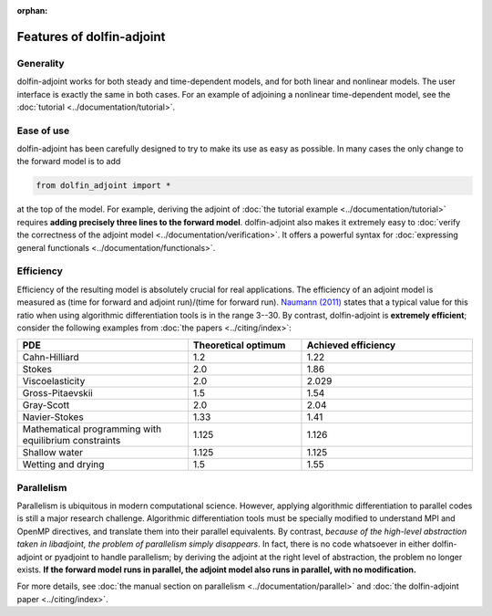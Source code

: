 :orphan:

.. features

.. title:: dolfin-adjoint features

.. py:currentmodule:: fenics_adjoint

**************************
Features of dolfin-adjoint
**************************

Generality
==========

dolfin-adjoint works for both steady and time-dependent models, and for both linear
and nonlinear models. The user interface is exactly the same in both cases. For an example
of adjoining a nonlinear time-dependent model, see the :doc:`tutorial <../documentation/tutorial>`.

Ease of use
===========

dolfin-adjoint has been carefully designed to try to make its use as easy as possible. In many cases
the only change to the forward model is to add

.. code-block:: python

    from dolfin_adjoint import *

at the top of the model. For example, deriving the adjoint of :doc:`the tutorial example <../documentation/tutorial>` requires **adding
precisely three lines to the forward model**. dolfin-adjoint also makes it extremely easy to :doc:`verify the correctness of the adjoint model <../documentation/verification>`.
It offers a powerful syntax for :doc:`expressing general functionals <../documentation/functionals>`.

Efficiency
==========

Efficiency of the resulting model is absolutely crucial for real applications. The efficiency of
an adjoint model is measured as (time for forward and adjoint run)/(time for forward run). `Naumann (2011)`_ states
that a typical value for this ratio when using algorithmic differentiation tools is in the range 3--30. By contrast, dolfin-adjoint is **extremely efficient**;
consider the following examples from :doc:`the papers <../citing/index>`:

.. _Naumann (2011): http://dx.doi.org/10.1137/1.9781611972078

.. tabularcolumns:: |c|c|c|

.. list-table::
    :widths: 15, 10, 15
    :header-rows: 1
    :class: center

    * - PDE

      - Theoretical optimum

      - Achieved efficiency

    * - Cahn-Hilliard

      - 1.2

      - 1.22

    * - Stokes

      - 2.0

      - 1.86

    * - Viscoelasticity

      - 2.0

      - 2.029

    * - Gross-Pitaevskii

      - 1.5

      - 1.54

    * - Gray-Scott

      - 2.0

      - 2.04

    * - Navier-Stokes

      - 1.33

      - 1.41

    * - Mathematical programming with equilibrium constraints

      - 1.125

      - 1.126

    * - Shallow water

      - 1.125

      - 1.125

    * - Wetting and drying

      - 1.5

      - 1.55

Parallelism
===========

Parallelism is ubiquitous in modern computational science. However,
applying algorithmic differentiation to parallel codes is still a
major research challenge. Algorithmic differentiation tools must be
specially modified to understand MPI and OpenMP directives, and
translate them into their parallel equivalents. By contrast, *because
of the high-level abstraction taken in libadjoint, the problem of
parallelism simply disappears*. In fact, there is no code whatsoever
in either dolfin-adjoint or pyadjoint to handle parallelism; by
deriving the adjoint at the right level of abstraction, the problem no
longer exists.  **If the forward model runs in parallel, the adjoint
model also runs in parallel, with no modification.**

For more details, see :doc:`the manual section on parallelism
<../documentation/parallel>` and :doc:`the dolfin-adjoint paper
<../citing/index>`.
